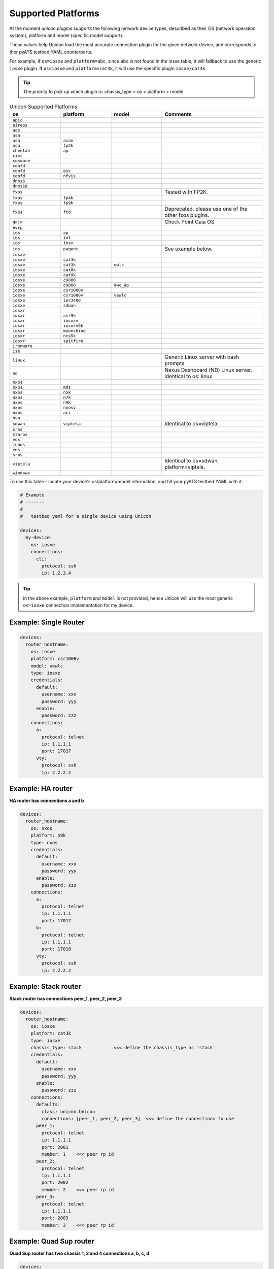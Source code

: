 Supported Platforms
===================

At the moment `unicon.plugins` supports the following network device types,
described as their OS (network operation system), platform and
model (specific model support).

These values help Unicon load the most accurate connection plugin for the given
network device, and corresponds to ther pyATS testbed YAML counterparts.

For example, if ``os=iosxe`` and ``platform=abc``, since ``abc`` is not found in
the iosxe table, it will fallback to use the generic ``iosxe`` plugin. If
``os=iosxe`` and ``platform=cat3k``, it will use the specific plugin ``iosxe/cat3k``.

.. tip::

  The priority to pick up which plugin is: chassis_type > os > platform > model.


.. csv-table:: Unicon Supported Platforms
    :align: center
    :widths: 20, 20, 20, 40
    :header: "os", "platform", "model", "Comments"

    ``apic``
    ``aireos``
    ``aos``
    ``asa``
    ``asa``, ``asav``
    ``asa``, ``fp2k``
    ``cheetah``, ``ap``
    ``cimc``
    ``comware``
    ``confd``
    ``confd``, ``esc``
    ``confd``, ``nfvis``
    ``dnos6``
    ``dnos10``
    ``fxos``,,,"Tested with FP2K."
    ``fxos``, ``fp4k``
    ``fxos``, ``fp9k``
    ``fxos``, ``ftd``,,"Deprecated, please use one of the other fxos plugins."
    ``gaia``, , , "Check Point Gaia OS"
    ``hvrp``
    ``ios``, ``ap``
    ``ios``, ``iol``
    ``ios``, ``iosv``
    ``ios``, ``pagent``,,"See example below."
    ``iosxe``
    ``iosxe``, ``cat3k``
    ``iosxe``, ``cat3k``, ``ewlc``
    ``iosxe``, ``cat8k``
    ``iosxe``, ``cat9k``
    ``iosxe``, ``c9800``
    ``iosxe``, ``c9800``, ``ewc_ap``
    ``iosxe``, ``csr1000v``
    ``iosxe``, ``csr1000v``, ``vewlc``
    ``iosxe``, ``iec3400``
    ``iosxe``, ``sdwan``
    ``iosxr``
    ``iosxr``, ``asr9k``
    ``iosxr``, ``iosxrv``
    ``iosxr``, ``iosxrv9k``
    ``iosxr``, ``moonshine``
    ``iosxr``, ``ncs5k``
    ``iosxr``, ``spitfire``
    ``ironware``
    ``ise``
    ``linux``, , , "Generic Linux server with bash prompts"
    ``nd``, , , "Nexus Dashboard (ND) Linux server. identical to os: linux"
    ``nxos``
    ``nxos``, ``mds``
    ``nxos``, ``n5k``
    ``nxos``, ``n7k``
    ``nxos``, ``n9k``
    ``nxos``, ``nxosv``
    ``nxos``, ``aci``
    ``nso``
    ``sdwan``, ``viptela``,,"Identical to os=viptela."
    ``sros``
    ``staros``
    ``vos``
    ``junos``
    ``eos``
    ``sros``
    ``viptela``,,,"Identical to os=sdwan, platform=viptela."
    ``windows``

To use this table - locate your device's os/platform/model information, and fill
your pyATS testbed YAML with it:

.. code-block:: yaml

    # Example
    # -------
    #
    #   testbed yaml for a single device using Unicon

    devices:
      my-device:
        os: iosxe
        connections:
          cli:
            protocol: ssh
            ip: 1.2.3.4


.. tip::

  in the above example, ``platform`` and ``model`` is not provided, hence Unicon
  will use the most generic ``os=iosxe`` connection implementation for my
  device.



Example: Single Router
----------------------

.. code-block:: yaml

    devices:
      router_hostname:
        os: iosxe
        platform: csr1000v
        model: vewlc
        type: iosxe
        credentials:
          default:
            username: xxx
            password: yyy
          enable:
            password: zzz
        connections:
          a:
            protocol: telnet
            ip: 1.1.1.1
            port: 17017
          vty:
            protocol: ssh
            ip: 2.2.2.2


Example: HA router
------------------

**HA router has connections a and b**

.. code-block:: yaml

    devices:
      router_hostname:
        os: nxos
        platform: n9k
        type: nxos
        credentials:
          default:
            username: xxx
            password: yyy
          enable:
            password: zzz
        connections:
          a:
            protocol: telnet
            ip: 1.1.1.1
            port: 17017
          b:
            protocol: telnet
            ip: 1.1.1.1
            port: 17018
          vty:
            protocol: ssh
            ip: 2.2.2.2


Example: Stack router
---------------------

**Stack router has connections peer_1, peer_2, peer_3**

.. code-block:: yaml

    devices:
      router_hostname:
        os: iosxe
        platform: cat3k
        type: iosxe
        chassis_type: stack            <<< define the chassis_type as 'stack'
        credentials:
          default:
            username: xxx
            password: yyy
          enable:
            password: zzz
        connections:
          defaults:
            class: unicon.Unicon
            connections: [peer_1, peer_2, peer_3]  <<< define the connections to use
          peer_1:
            protocol: telnet
            ip: 1.1.1.1
            port: 2001
            member: 1    <<< peer rp id
          peer_2:
            protocol: telnet
            ip: 1.1.1.1
            port: 2002
            member: 2    <<< peer rp id
          peer_3:
            protocol: telnet
            ip: 1.1.1.1
            port: 2003
            member: 3    <<< peer rp id


Example: Quad Sup router
------------------------

**Quad Sup router has two chassis 1, 2 and 4 connections a, b, c, d**

.. code-block:: yaml

    devices:
      router_hostname:
        os: iosxe
        platform: cat9k
        type: iosxe
        chassis_type: quad             <<< define the chassis_type as 'quad'
        credentials:
          default:
            username: xxx
            password: yyy
          enable:
            password: zzz
        connections:
          defaults:
            class: unicon.Unicon
            connections: [a, b, c, d]  <<< define the connections to use
          a:
            protocol: telnet
            ip: 1.1.1.1
            port: 2001
            member: 1    <<< chassis id
          b:
            protocol: telnet
            ip: 1.1.1.1
            port: 2002
            member: 2    <<< chassis id
          c:
            protocol: telnet
            ip: 1.1.1.1
            port: 2003
            member: 1    <<< chassis id
          d:
            protocol: telnet
            ip: 1.1.1.1
            port: 2004
            member: 2    <<< chassis id


Example: Linux Server
---------------------

.. code-block:: yaml

    devices:
      linux_name:
        os: linux
        type: linux
        credentials:
          default:
            username: xxx
            password: yyy
        connections:
          linux:
            protocol: ssh
            ip: 2.2.2.2


Example: IOS Pagent
-------------------

The ios/pagent plugin requires the ``pagent_key`` to be specified
as an argument to connection.  When the device transitions to enable state
the plugin enters the pagent key for you.

.. code-block:: yaml

   device.connect(pagent_key='123412341234')

Alternatively, you could specify the pagent key as an argument in your
pyATS testbed YAML:

.. code-block:: yaml

    # Example
    # -------
    #
    #   testbed yaml for a single pagent device using Unicon

    device1:
        os: 'ios'
        platform: 'pagent'
        type: 'router'
        credentials:
            default:
                username: lab
                password: lab
        connections:
          a:
            protocol: telnet
            ip: 10.64.70.11
            port: 2042

            arguments:
              pagent_key: '123412341234'
